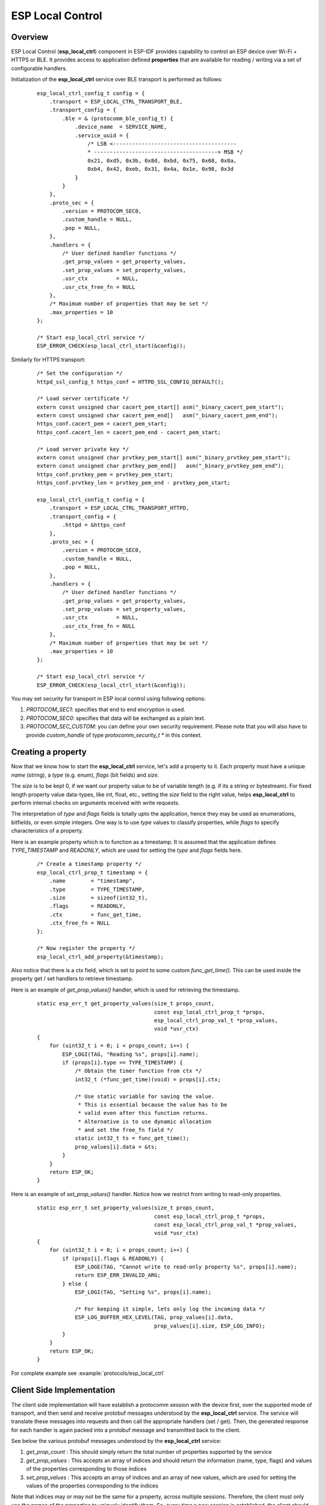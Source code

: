 ESP Local Control
=================

Overview
--------
ESP Local Control (**esp_local_ctrl**) component in  ESP-IDF provides capability to control an ESP device over Wi-Fi + HTTPS or BLE. It provides access to application defined **properties** that are available for reading / writing via a set of configurable handlers.

Initialization of the **esp_local_ctrl** service over BLE transport is performed as follows:

    .. highlight:: c

    ::

        esp_local_ctrl_config_t config = {
            .transport = ESP_LOCAL_CTRL_TRANSPORT_BLE,
            .transport_config = {
                .ble = & (protocomm_ble_config_t) {
                    .device_name  = SERVICE_NAME,
                    .service_uuid = {
                        /* LSB <---------------------------------------
                        * ---------------------------------------> MSB */
                        0x21, 0xd5, 0x3b, 0x8d, 0xbd, 0x75, 0x68, 0x8a,
                        0xb4, 0x42, 0xeb, 0x31, 0x4a, 0x1e, 0x98, 0x3d
                    }
                }
            },
            .proto_sec = {
                .version = PROTOCOM_SEC0,
                .custom_handle = NULL,
                .pop = NULL,
            },
            .handlers = {
                /* User defined handler functions */
                .get_prop_values = get_property_values,
                .set_prop_values = set_property_values,
                .usr_ctx         = NULL,
                .usr_ctx_free_fn = NULL
            },
            /* Maximum number of properties that may be set */
            .max_properties = 10
        };

        /* Start esp_local_ctrl service */
        ESP_ERROR_CHECK(esp_local_ctrl_start(&config));


Similarly for HTTPS transport:

    .. highlight:: c

    ::

        /* Set the configuration */
        httpd_ssl_config_t https_conf = HTTPD_SSL_CONFIG_DEFAULT();

        /* Load server certificate */
        extern const unsigned char cacert_pem_start[] asm("_binary_cacert_pem_start");
        extern const unsigned char cacert_pem_end[]   asm("_binary_cacert_pem_end");
        https_conf.cacert_pem = cacert_pem_start;
        https_conf.cacert_len = cacert_pem_end - cacert_pem_start;

        /* Load server private key */
        extern const unsigned char prvtkey_pem_start[] asm("_binary_prvtkey_pem_start");
        extern const unsigned char prvtkey_pem_end[]   asm("_binary_prvtkey_pem_end");
        https_conf.prvtkey_pem = prvtkey_pem_start;
        https_conf.prvtkey_len = prvtkey_pem_end - prvtkey_pem_start;

        esp_local_ctrl_config_t config = {
            .transport = ESP_LOCAL_CTRL_TRANSPORT_HTTPD,
            .transport_config = {
                .httpd = &https_conf
            },
            .proto_sec = {
                .version = PROTOCOM_SEC0,
                .custom_handle = NULL,
                .pop = NULL,
            },
            .handlers = {
                /* User defined handler functions */
                .get_prop_values = get_property_values,
                .set_prop_values = set_property_values,
                .usr_ctx         = NULL,
                .usr_ctx_free_fn = NULL
            },
            /* Maximum number of properties that may be set */
            .max_properties = 10
        };

        /* Start esp_local_ctrl service */
        ESP_ERROR_CHECK(esp_local_ctrl_start(&config));

You may set security for transport in ESP local control using following options:

1. `PROTOCOM_SEC1`: specifies that end to end encryption is used.
2. `PROTOCOM_SEC0`: specifies that data will be exchanged as a plain text.
3. `PROTOCOM_SEC_CUSTOM`: you can define your own security requirement. Please note that you will also have to provide `custom_handle` of type `protocomm_security_t *` in this context.

Creating a property
-------------------

Now that we know how to start the **esp_local_ctrl** service, let's add a property to it. Each property must have a unique `name` (string), a `type` (e.g. enum), `flags` (bit fields) and `size`.

The `size` is to be kept 0, if we want our property value to be of variable length (e.g. if its a string or bytestream). For fixed length property value data-types, like int, float, etc., setting the `size` field to the right value, helps **esp_local_ctrl** to perform internal checks on arguments received with write requests.

The interpretation of `type` and `flags` fields is totally upto the application, hence they may be used as enumerations, bitfields, or even simple integers. One way is to use `type` values to classify properties, while `flags` to specify characteristics of a property.

Here is an example property which is to function as a timestamp. It is assumed that the application defines `TYPE_TIMESTAMP` and `READONLY`, which are used for setting the `type` and `flags` fields here.

    .. highlight:: c

    ::

        /* Create a timestamp property */
        esp_local_ctrl_prop_t timestamp = {
            .name        = "timestamp",
            .type        = TYPE_TIMESTAMP,
            .size        = sizeof(int32_t),
            .flags       = READONLY,
            .ctx         = func_get_time,
            .ctx_free_fn = NULL
        };

        /* Now register the property */
        esp_local_ctrl_add_property(&timestamp);


Also notice that there is a ctx field, which is set to point to some custom `func_get_time()`. This can be used inside the property get / set handlers to retrieve timestamp.

Here is an example of `get_prop_values()` handler, which is used for retrieving the timestamp.

    .. highlight:: c

    ::

        static esp_err_t get_property_values(size_t props_count,
                                             const esp_local_ctrl_prop_t *props,
                                             esp_local_ctrl_prop_val_t *prop_values,
                                             void *usr_ctx)
        {
            for (uint32_t i = 0; i < props_count; i++) {
                ESP_LOGI(TAG, "Reading %s", props[i].name);
                if (props[i].type == TYPE_TIMESTAMP) {
                    /* Obtain the timer function from ctx */
                    int32_t (*func_get_time)(void) = props[i].ctx;

                    /* Use static variable for saving the value.
                     * This is essential because the value has to be
                     * valid even after this function returns.
                     * Alternative is to use dynamic allocation
                     * and set the free_fn field */
                    static int32_t ts = func_get_time();
                    prop_values[i].data = &ts;
                }
            }
            return ESP_OK;
        }


Here is an example of `set_prop_values()` handler. Notice how we restrict from writing to read-only properties.

    .. highlight:: c

    ::

        static esp_err_t set_property_values(size_t props_count,
                                             const esp_local_ctrl_prop_t *props,
                                             const esp_local_ctrl_prop_val_t *prop_values,
                                             void *usr_ctx)
        {
            for (uint32_t i = 0; i < props_count; i++) {
                if (props[i].flags & READONLY) {
                    ESP_LOGE(TAG, "Cannot write to read-only property %s", props[i].name);
                    return ESP_ERR_INVALID_ARG;
                } else {
                    ESP_LOGI(TAG, "Setting %s", props[i].name);

                    /* For keeping it simple, lets only log the incoming data */
                    ESP_LOG_BUFFER_HEX_LEVEL(TAG, prop_values[i].data,
                                             prop_values[i].size, ESP_LOG_INFO);
                }
            }
            return ESP_OK;
        }


For complete example see :example:`protocols/esp_local_ctrl`

Client Side Implementation
--------------------------

The client side implementation will have establish a protocomm session with the device first, over the supported mode of transport, and then send and receive protobuf messages understood by the **esp_local_ctrl** service. The service will translate these messages into requests and then call the appropriate handlers (set / get). Then, the generated response for each handler is again packed into a protobuf message and transmitted back to the client.

See below the various protobuf messages understood by the **esp_local_ctrl** service:

1. `get_prop_count` : This should simply return the total number of properties supported by the service
2. `get_prop_values` : This accepts an array of indices and should return the information (name, type, flags) and values of the properties corresponding to those indices
3. `set_prop_values` : This accepts an array of indices and an array of new values, which are used for setting the values of the properties corresponding to the indices

Note that indices may or may not be the same for a property, across multiple sessions. Therefore, the client must only use the names of the properties to uniquely identify them. So, every time a new session is established, the client should first call `get_prop_count` and then `get_prop_values`, hence form an index to name mapping for all properties. Now when calling `set_prop_values` for a set of properties, it must first convert the names to indexes, using the created mapping. As emphasized earlier, the client must refresh the index to name mapping every time a new session is established with the same device.

The various protocomm endpoints provided by **esp_local_ctrl** are listed below:

.. list-table:: Endpoints provided by ESP Local Control
   :widths: 10 25 50
   :header-rows: 1

   * - Endpoint Name (BLE + GATT Server)
     - URI (HTTPS Server + mDNS)
     - Description
   * - esp_local_ctrl/version
     - https://<mdns-hostname>.local/esp_local_ctrl/version
     - Endpoint used for retrieving version string
   * - esp_local_ctrl/control
     - https://<mdns-hostname>.local/esp_local_ctrl/control
     - Endpoint used for sending / receiving control messages


API Reference
-------------

.. include-build-file:: inc/esp_local_ctrl.inc
